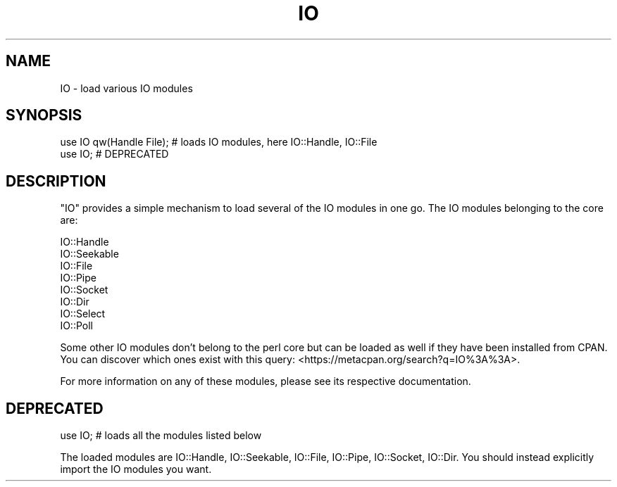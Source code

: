.\" Automatically generated by Pod::Man 5.0102 (Pod::Simple 3.45)
.\"
.\" Standard preamble:
.\" ========================================================================
.de Sp \" Vertical space (when we can't use .PP)
.if t .sp .5v
.if n .sp
..
.de Vb \" Begin verbatim text
.ft CW
.nf
.ne \\$1
..
.de Ve \" End verbatim text
.ft R
.fi
..
.\" \*(C` and \*(C' are quotes in nroff, nothing in troff, for use with C<>.
.ie n \{\
.    ds C` ""
.    ds C' ""
'br\}
.el\{\
.    ds C`
.    ds C'
'br\}
.\"
.\" Escape single quotes in literal strings from groff's Unicode transform.
.ie \n(.g .ds Aq \(aq
.el       .ds Aq '
.\"
.\" If the F register is >0, we'll generate index entries on stderr for
.\" titles (.TH), headers (.SH), subsections (.SS), items (.Ip), and index
.\" entries marked with X<> in POD.  Of course, you'll have to process the
.\" output yourself in some meaningful fashion.
.\"
.\" Avoid warning from groff about undefined register 'F'.
.de IX
..
.nr rF 0
.if \n(.g .if rF .nr rF 1
.if (\n(rF:(\n(.g==0)) \{\
.    if \nF \{\
.        de IX
.        tm Index:\\$1\t\\n%\t"\\$2"
..
.        if !\nF==2 \{\
.            nr % 0
.            nr F 2
.        \}
.    \}
.\}
.rr rF
.\" ========================================================================
.\"
.IX Title "IO 3"
.TH IO 3 2024-04-16 "perl v5.40.0" "Perl Programmers Reference Guide"
.\" For nroff, turn off justification.  Always turn off hyphenation; it makes
.\" way too many mistakes in technical documents.
.if n .ad l
.nh
.SH NAME
IO \- load various IO modules
.SH SYNOPSIS
.IX Header "SYNOPSIS"
.Vb 2
\&   use IO qw(Handle File); # loads IO modules, here IO::Handle, IO::File
\&   use IO;                 # DEPRECATED
.Ve
.SH DESCRIPTION
.IX Header "DESCRIPTION"
\&\f(CW\*(C`IO\*(C'\fR provides a simple mechanism to load several of the IO modules
in one go.  The IO modules belonging to the core are:
.PP
.Vb 8
\&      IO::Handle
\&      IO::Seekable
\&      IO::File
\&      IO::Pipe
\&      IO::Socket
\&      IO::Dir
\&      IO::Select
\&      IO::Poll
.Ve
.PP
Some other IO modules don't belong to the perl core but can be loaded
as well if they have been installed from CPAN.  You can discover which
ones exist with this query:  <https://metacpan.org/search?q=IO%3A%3A>.
.PP
For more information on any of these modules, please see its respective
documentation.
.SH DEPRECATED
.IX Header "DEPRECATED"
.Vb 1
\&    use IO;                # loads all the modules listed below
.Ve
.PP
The loaded modules are IO::Handle, IO::Seekable, IO::File, IO::Pipe,
IO::Socket, IO::Dir.  You should instead explicitly import the IO
modules you want.
